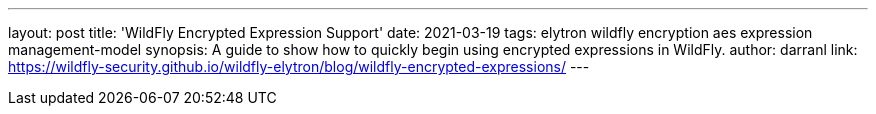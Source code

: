 ---
layout: post
title: 'WildFly Encrypted Expression Support'
date: 2021-03-19
tags: elytron wildfly encryption aes expression management-model
synopsis: A guide to show how to quickly begin using encrypted expressions in WildFly.
author: darranl
link: https://wildfly-security.github.io/wildfly-elytron/blog/wildfly-encrypted-expressions/
---